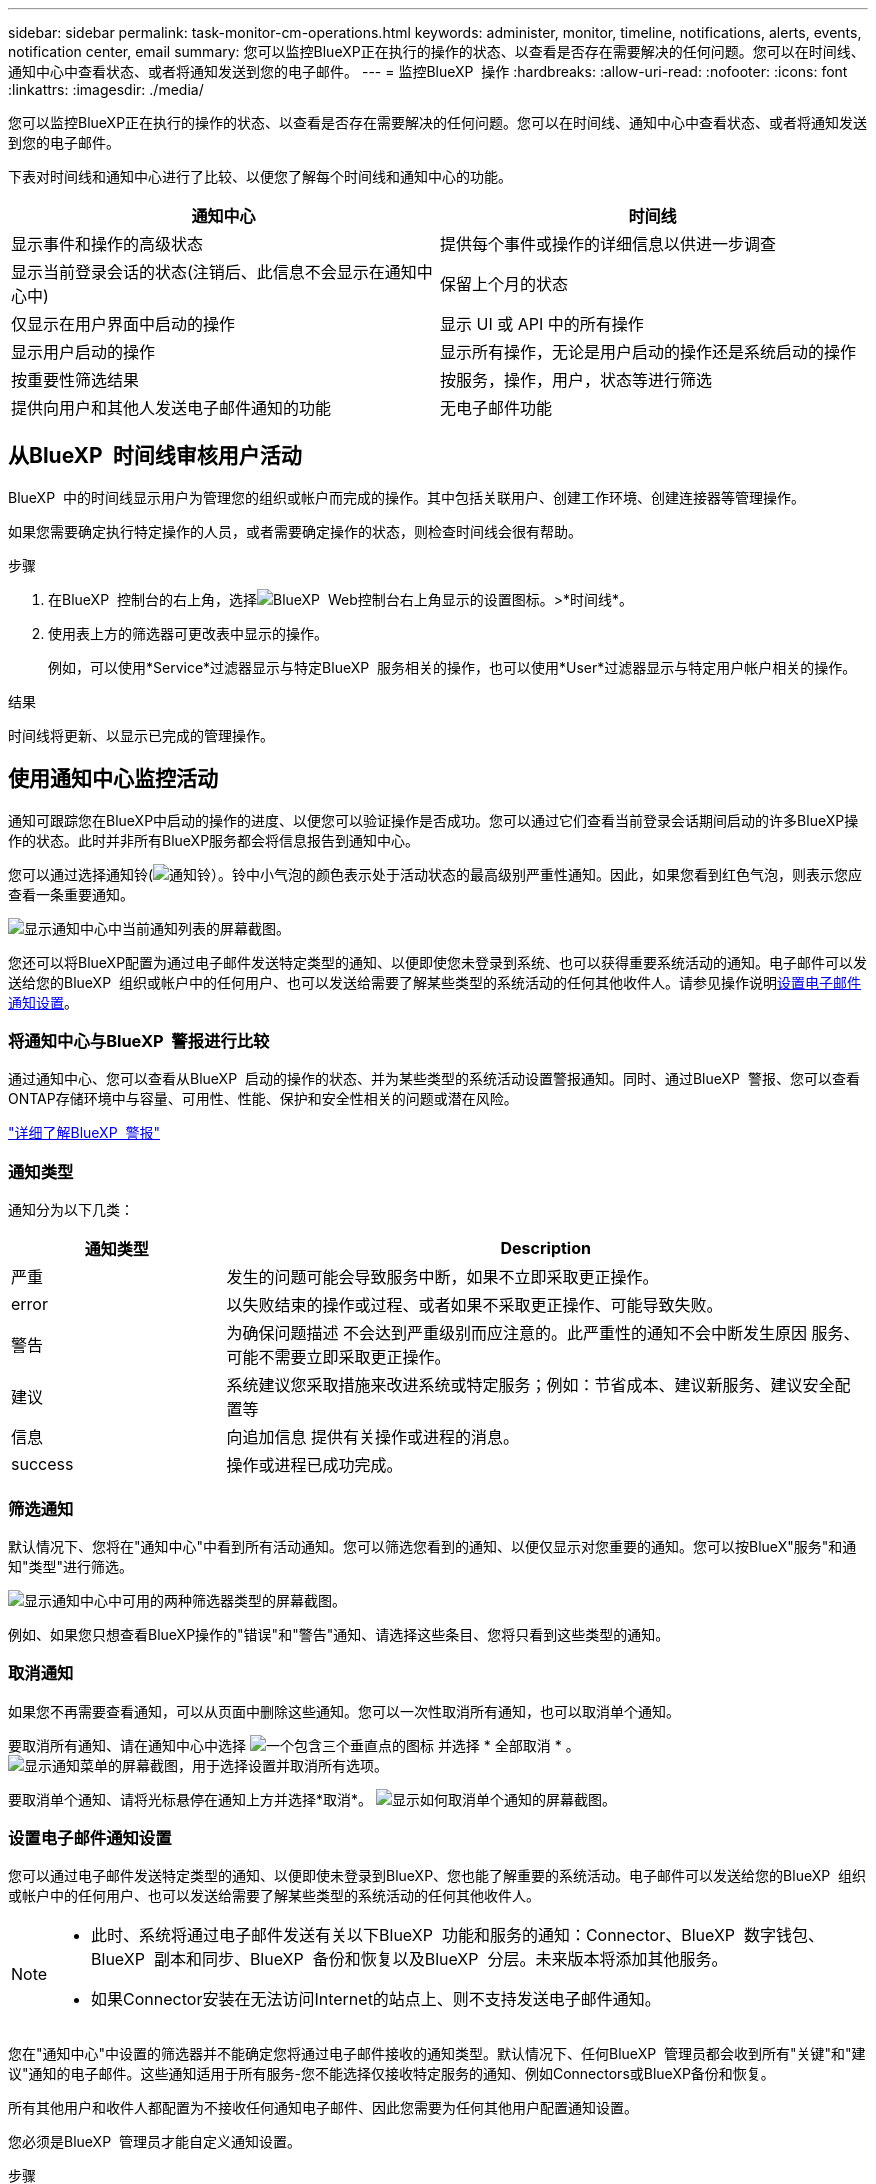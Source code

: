 ---
sidebar: sidebar 
permalink: task-monitor-cm-operations.html 
keywords: administer, monitor, timeline, notifications, alerts, events, notification center, email 
summary: 您可以监控BlueXP正在执行的操作的状态、以查看是否存在需要解决的任何问题。您可以在时间线、通知中心中查看状态、或者将通知发送到您的电子邮件。 
---
= 监控BlueXP  操作
:hardbreaks:
:allow-uri-read: 
:nofooter: 
:icons: font
:linkattrs: 
:imagesdir: ./media/


[role="lead"]
您可以监控BlueXP正在执行的操作的状态、以查看是否存在需要解决的任何问题。您可以在时间线、通知中心中查看状态、或者将通知发送到您的电子邮件。

下表对时间线和通知中心进行了比较、以便您了解每个时间线和通知中心的功能。

[cols="47,47"]
|===
| 通知中心 | 时间线 


| 显示事件和操作的高级状态 | 提供每个事件或操作的详细信息以供进一步调查 


| 显示当前登录会话的状态(注销后、此信息不会显示在通知中心中) | 保留上个月的状态 


| 仅显示在用户界面中启动的操作 | 显示 UI 或 API 中的所有操作 


| 显示用户启动的操作 | 显示所有操作，无论是用户启动的操作还是系统启动的操作 


| 按重要性筛选结果 | 按服务，操作，用户，状态等进行筛选 


| 提供向用户和其他人发送电子邮件通知的功能 | 无电子邮件功能 
|===


== 从BlueXP  时间线审核用户活动

BlueXP  中的时间线显示用户为管理您的组织或帐户而完成的操作。其中包括关联用户、创建工作环境、创建连接器等管理操作。

如果您需要确定执行特定操作的人员，或者需要确定操作的状态，则检查时间线会很有帮助。

.步骤
. 在BlueXP  控制台的右上角，选择image:icon-settings-option.png["BlueXP  Web控制台右上角显示的设置图标。"]>*时间线*。
. 使用表上方的筛选器可更改表中显示的操作。
+
例如，可以使用*Service*过滤器显示与特定BlueXP  服务相关的操作，也可以使用*User*过滤器显示与特定用户帐户相关的操作。



.结果
时间线将更新、以显示已完成的管理操作。



== 使用通知中心监控活动

通知可跟踪您在BlueXP中启动的操作的进度、以便您可以验证操作是否成功。您可以通过它们查看当前登录会话期间启动的许多BlueXP操作的状态。此时并非所有BlueXP服务都会将信息报告到通知中心。

您可以通过选择通知铃(image:icon_bell.png["通知铃"]）。铃中小气泡的颜色表示处于活动状态的最高级别严重性通知。因此，如果您看到红色气泡，则表示您应查看一条重要通知。

image:screenshot_notification_full.png["显示通知中心中当前通知列表的屏幕截图。"]

您还可以将BlueXP配置为通过电子邮件发送特定类型的通知、以便即使您未登录到系统、也可以获得重要系统活动的通知。电子邮件可以发送给您的BlueXP  组织或帐户中的任何用户、也可以发送给需要了解某些类型的系统活动的任何其他收件人。请参见操作说明<<设置电子邮件通知设置,设置电子邮件通知设置>>。



=== 将通知中心与BlueXP  警报进行比较

通过通知中心、您可以查看从BlueXP  启动的操作的状态、并为某些类型的系统活动设置警报通知。同时、通过BlueXP  警报、您可以查看ONTAP存储环境中与容量、可用性、性能、保护和安全性相关的问题或潜在风险。

https://docs.netapp.com/us-en/bluexp-alerts/index.html["详细了解BlueXP  警报"^]



=== 通知类型

通知分为以下几类：

[cols="20,60"]
|===
| 通知类型 | Description 


| 严重 | 发生的问题可能会导致服务中断，如果不立即采取更正操作。 


| error | 以失败结束的操作或过程、或者如果不采取更正操作、可能导致失败。 


| 警告 | 为确保问题描述 不会达到严重级别而应注意的。此严重性的通知不会中断发生原因 服务、可能不需要立即采取更正操作。 


| 建议 | 系统建议您采取措施来改进系统或特定服务；例如：节省成本、建议新服务、建议安全配置等 


| 信息 | 向追加信息 提供有关操作或进程的消息。 


| success | 操作或进程已成功完成。 
|===


=== 筛选通知

默认情况下、您将在"通知中心"中看到所有活动通知。您可以筛选您看到的通知、以便仅显示对您重要的通知。您可以按BlueX"服务"和通知"类型"进行筛选。

image:screenshot_notification_filters.png["显示通知中心中可用的两种筛选器类型的屏幕截图。"]

例如、如果您只想查看BlueXP操作的"错误"和"警告"通知、请选择这些条目、您将只看到这些类型的通知。



=== 取消通知

如果您不再需要查看通知，可以从页面中删除这些通知。您可以一次性取消所有通知，也可以取消单个通知。

要取消所有通知、请在通知中心中选择 image:button_3_vert_dots.png["一个包含三个垂直点的图标"] 并选择 * 全部取消 * 。
image:screenshot_notification_menu.png["显示通知菜单的屏幕截图，用于选择设置并取消所有选项。"]

要取消单个通知、请将光标悬停在通知上方并选择*取消*。
image:screenshot_notification_dismiss1.png["显示如何取消单个通知的屏幕截图。"]



=== 设置电子邮件通知设置

您可以通过电子邮件发送特定类型的通知、以便即使未登录到BlueXP、您也能了解重要的系统活动。电子邮件可以发送给您的BlueXP  组织或帐户中的任何用户、也可以发送给需要了解某些类型的系统活动的任何其他收件人。

[NOTE]
====
* 此时、系统将通过电子邮件发送有关以下BlueXP  功能和服务的通知：Connector、BlueXP  数字钱包、BlueXP  副本和同步、BlueXP  备份和恢复以及BlueXP  分层。未来版本将添加其他服务。
* 如果Connector安装在无法访问Internet的站点上、则不支持发送电子邮件通知。


====
您在"通知中心"中设置的筛选器并不能确定您将通过电子邮件接收的通知类型。默认情况下、任何BlueXP  管理员都会收到所有"关键"和"建议"通知的电子邮件。这些通知适用于所有服务-您不能选择仅接收特定服务的通知、例如Connectors或BlueXP备份和恢复。

所有其他用户和收件人都配置为不接收任何通知电子邮件、因此您需要为任何其他用户配置通知设置。

您必须是BlueXP  管理员才能自定义通知设置。

.步骤
. 从BlueXP菜单栏中、选择*设置>警报和通知设置*。
+
image:screenshot-settings-notifications.png["显示如何显示警报和通知设置页面的屏幕截图。"]

. 从_USERS_选项卡或_Additional recipients_选项卡中选择一个或多个用户、然后选择要发送的通知类型：
+
** 要对单个用户进行更改、请选择该用户的Notifications列中的菜单、检查要发送的通知类型、然后选择*应用*。
** 要对多个用户进行更改、请选中每个用户对应的框、选择*管理电子邮件通知*、检查要发送的通知类型、然后选择*应用*。


+
image:screenshot-change-notifications.png["显示如何更改多个用户的通知的屏幕截图。"]





=== 添加其他电子邮件收件人

_USERS_选项卡中显示的用户将自动从您的BlueXP  组织或帐户中的用户中填充。您可以在_Additional recipients _选项卡中为无权访问BlueXP但需要获得特定类型警报和通知通知的其他人员或组添加电子邮件地址。

.步骤
. 从警报和通知设置页面中、选择*添加新收件人*。
+
image:screenshot-add-email-recipient.png["显示如何为警报和通知添加新电子邮件收件人的屏幕截图。"]

. 输入姓名、电子邮件地址、然后选择收件人将收到的通知类型、然后选择*添加新收件人*。

